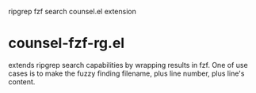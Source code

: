 ripgrep fzf search counsel.el extension

* counsel-fzf-rg.el

extends ripgrep search capabilities by wrapping results in fzf. One of use cases
is to make the fuzzy finding filename, plus line number, plus line's content.

